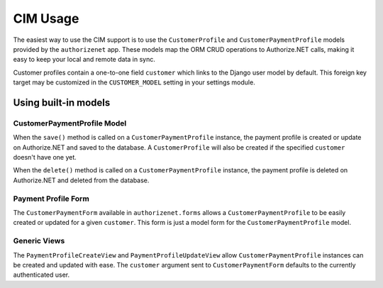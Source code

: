 CIM Usage
=========

The easiest way to use the CIM support is to use the ``CustomerProfile`` and
``CustomerPaymentProfile`` models provided by the ``authorizenet`` app.  These
models map the ORM CRUD operations to Authorize.NET calls, making it easy to
keep your local and remote data in sync.

Customer profiles contain a one-to-one field ``customer`` which links to the
Django user model by default.  This foreign key target may be customized in the
``CUSTOMER_MODEL`` setting in your settings module.

Using built-in models
---------------------

CustomerPaymentProfile Model
~~~~~~~~~~~~~~~~~~~~~~~~~~~~

When the ``save()`` method is called on a ``CustomerPaymentProfile`` instance,
the payment profile is created or update on Authorize.NET and saved to the
database.  A ``CustomerProfile`` will also be created if the specified
``customer`` doesn't have one yet.

When the ``delete()`` method is called on a ``CustomerPaymentProfile``
instance, the payment profile is deleted on Authorize.NET and deleted from the
database.

Payment Profile Form
~~~~~~~~~~~~~~~~~~~~

The ``CustomerPaymentForm`` available in ``authorizenet.forms`` allows a
``CustomerPaymentProfile`` to be easily created or updated for a given
``customer``.  This form is just a model form for the
``CustomerPaymentProfile`` model.

Generic Views
~~~~~~~~~~~~~

The ``PaymentProfileCreateView`` and ``PaymentProfileUpdateView`` allow
``CustomerPaymentProfile`` instances can be created and updated with ease.
The ``customer`` argument sent to ``CustomerPaymentForm`` defaults to the
currently authenticated user.
